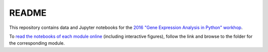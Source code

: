 README
======

This repository contains data and Jupyter notebooks for the `2016 "Gene Expression Analysis in Python" workhop`__.

To `read the notebooks of each module online`__ (including interactive figures), follow the link and browse to the folder for the corresponding module.

__ workshop_
__ nbviewer_

.. _workshop: https://sites.duke.edu/florianwagner/2016-python-gene-expression-workshop/

.. _nbviewer: https://nbviewer.jupyter.org/github/flo-compbio/2016-python-gene-expression-workshop/tree/master/
